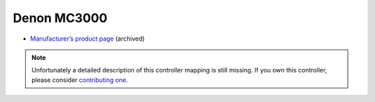 Denon MC3000
============

-  `Manufacturer’s product page <https://web.archive.org/web/20140713040211if_/https://www.denondj.com/products/view/mc3000>`__ (archived)

.. note::
   Unfortunately a detailed description of this controller mapping is still missing.
   If you own this controller, please consider
   `contributing one <https://github.com/mixxxdj/mixxx/wiki/Contributing-Mappings#documenting-the-mapping>`__.
